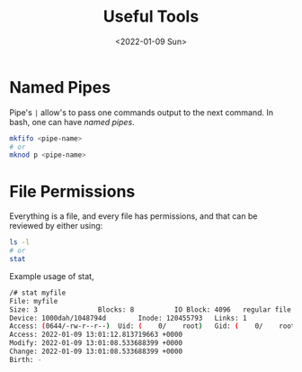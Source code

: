 #+TITLE: Useful Tools
#+DATE: <2022-01-09 Sun>
#+GENRE: DevOps
#+ESSENCE: Bash
#+TAG: bash 
#+MODIFIED: 
#+STARTUP: showall

* Named Pipes

  Pipe's =|= allow's to pass one commands output to the next command. In bash,
  one can have /named pipes/.

  #+BEGIN_SRC bash
  mkfifo <pipe-name>
  # or 
  mknod p <pipe-name>
  #+END_SRC  

* File Permissions

  Everything is a file, and every file has permissions, and that can be
  reviewed by either using:

  #+BEGIN_SRC bash
  ls -l
  # or 
  stat
  #+END_SRC  

  Example usage of stat,

  #+BEGIN_SRC bash
  /# stat myfile
  File: myfile
  Size: 3               Blocks: 8          IO Block: 4096   regular file
  Device: 1000dah/1048794d        Inode: 120455793   Links: 1
  Access: (0644/-rw-r--r--)  Uid: (    0/    root)   Gid: (    0/    root)
  Access: 2022-01-09 13:01:12.813719663 +0000
  Modify: 2022-01-09 13:01:08.533688399 +0000
  Change: 2022-01-09 13:01:08.533688399 +0000
  Birth: -
  #+END_SRC  
